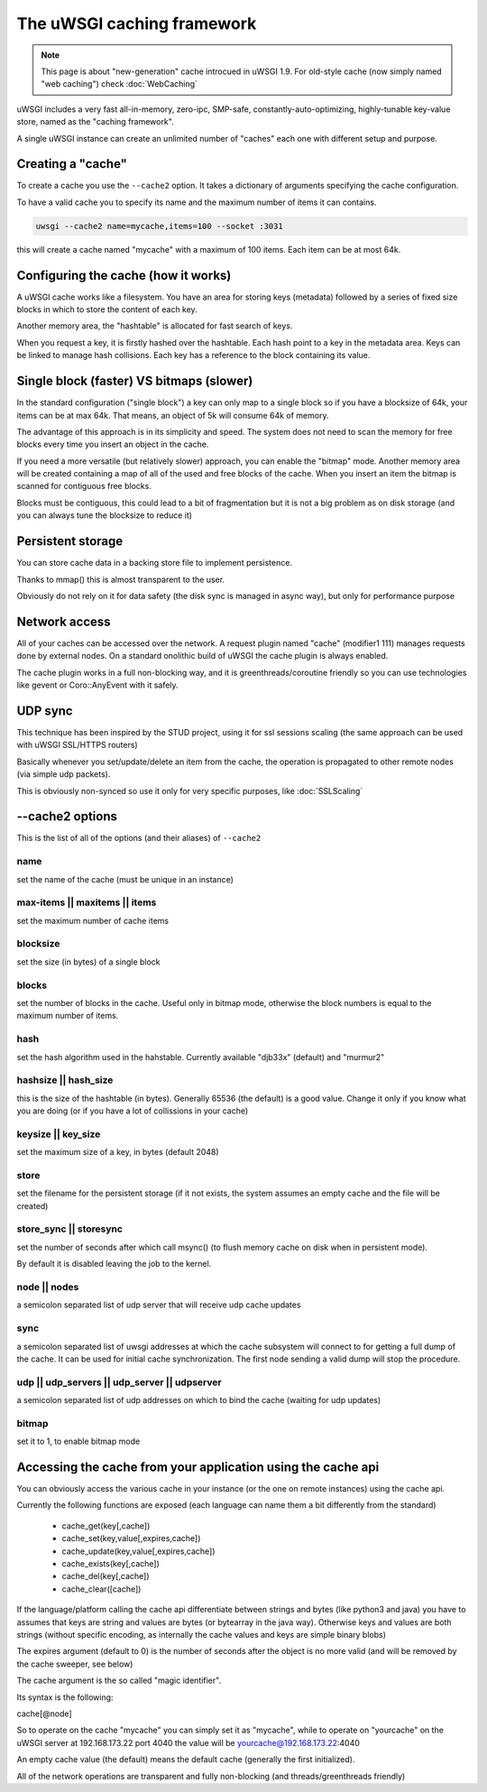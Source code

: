 The uWSGI caching framework
===========================

.. note::

  This page is about "new-generation" cache introcued in uWSGI 1.9.
  For old-style cache (now simply named "web caching") check :doc:`WebCaching`

uWSGI includes a very fast all-in-memory, zero-ipc, SMP-safe, constantly-auto-optimizing, highly-tunable key-value store, named
as the "caching framework".

A single uWSGI instance can create an unlimited number of "caches" each one with different setup and purpose.

Creating a "cache"
******************

To create a cache you use the ``--cache2`` option. It takes a dictionary of arguments specifying the cache configuration.

To have a valid cache you to specify its name and the maximum number of items it can contains.

.. code-block:: sh

   uwsgi --cache2 name=mycache,items=100 --socket :3031

this will create a cache named "mycache" with a maximum of 100 items. Each item can be at most 64k.

Configuring the cache (how it works)
************************************

A uWSGI cache works like a filesystem. You have an area for storing keys (metadata) followed by a series of fixed size blocks
in which to store the content of each key.

Another memory area, the "hashtable" is allocated for fast search of keys.

When you request a key, it is firstly hashed over the hashtable. Each hash point to a key in the metadata area. Keys can be linked
to manage hash collisions. Each key has a reference to the block containing its value.

Single block (faster) VS bitmaps (slower)
*****************************************

In the standard configuration ("single block") a key can only map to a single block so if you have a blocksize of 64k, your items
can be at max 64k. That means, an object of 5k will consume 64k of memory.

The advantage of this approach is in its simplicity and speed. The system does not need to scan the memory for free blocks every time
you insert an object in the cache.

If you need a more versatile (but relatively slower) approach, you can enable the "bitmap" mode. Another memory area will be created
containing a map of all of the used and free blocks of the cache. When you insert an item the bitmap is scanned for contiguous free blocks.

Blocks must be contiguous, this could lead to a bit of fragmentation but it is not a big problem as on disk storage (and you can always tune
the blocksize to reduce it)

Persistent storage
******************

You can store cache data in a backing store file to implement persistence.

Thanks to mmap() this is almost transparent to the user.

Obviously do not rely on it for data safety (the disk sync is managed in async way), but only for performance purpose

Network access
**************

All of your caches can be accessed over the network. A request plugin named "cache" (modifier1 111) manages requests
done by external nodes. On a standard onolithic build of uWSGI the cache plugin is always enabled.

The cache plugin works in a full non-blocking way, and it is greenthreads/coroutine friendly so you can use technologies
like gevent or Coro::AnyEvent with it safely.

UDP sync
********

This technique has been inspired by the STUD project, using it for ssl sessions scaling (the same approach can be used with uWSGI SSL/HTTPS routers)

Basically whenever you set/update/delete an item from the cache, the operation is propagated to other remote nodes (via simple udp packets).

This is obviously non-synced so use it only for very specific purposes, like :doc:`SSLScaling`


--cache2 options
****************

This is the list of all of the options (and their aliases) of ``--cache2``

name
^^^^

set the name of the cache (must be unique in an instance)

max-items || maxitems || items
^^^^^^^^^^^^^^^^^^^^^^^^^^^^^^

set the maximum number of cache items

blocksize
^^^^^^^^^

set the size (in bytes) of a single block

blocks
^^^^^^

set the number of blocks in the cache. Useful only in bitmap mode, otherwise the block numbers is equal to
the maximum number of items.

hash
^^^^

set the hash algorithm used in the hahstable. Currently available "djb33x" (default) and "murmur2"

hashsize || hash_size
^^^^^^^^^^^^^^^^^^^^^

this is the size of the hashtable (in bytes). Generally 65536 (the default) is a good value. Change it only if you know what you are doing
(or if you have a lot of collissions in your cache)

keysize || key_size
^^^^^^^^^^^^^^^^^^^

set the maximum size of a key, in bytes (default 2048)

store
^^^^^

set the filename for the persistent storage (if it not exists, the system assumes an empty cache and the file will be created)

store_sync || storesync
^^^^^^^^^^^^^^^^^^^^^^^

set the number of seconds after which call msync() (to flush memory cache on disk when in persistent mode).

By default it is disabled leaving the job to the kernel.

node || nodes
^^^^^^^^^^^^^

a semicolon separated list of udp server that will receive udp cache updates

sync
^^^^

a semicolon separated list of uwsgi addresses at which the cache subsystem will connect to for getting a full dump
of the cache. It can be used for initial cache synchronization. The first node sending a valid dump will stop the procedure.

udp || udp_servers || udp_server || udpserver
^^^^^^^^^^^^^^^^^^^^^^^^^^^^^^^^^^^^^^^^^^^^^

a semicolon separated list of udp addresses on which to bind the cache (waiting for udp updates)

bitmap
^^^^^^

set it to 1, to enable bitmap mode

Accessing the cache from your application using the cache api
*************************************************************

You can obviously access the various cache in your instance (or the one on remote instances) using the cache api.

Currently the following functions are exposed (each language can name them a bit differently from the standard)

 * cache_get(key[,cache])
 * cache_set(key,value[,expires,cache])
 * cache_update(key,value[,expires,cache])
 * cache_exists(key[,cache])
 * cache_del(key[,cache])
 * cache_clear([cache])

If the language/platform calling the cache api differentiate between strings and bytes (like python3 and java) you have to
assumes that keys are string and values are bytes (or bytearray in the java way). Otherwise keys and values are both strings
(without specific encoding, as internally the cache values and keys are simple binary blobs)

The expires argument (default to 0) is the number of seconds after the object is no more valid (and will be removed by the cache sweeper, see below)

The cache argument is the so called "magic identifier".

Its syntax is the following:

cache[@node]

So to operate on the cache "mycache" you can simply set it as "mycache", while to operate on "yourcache" on the uWSGI server at 192.168.173.22 port 4040 the value will be
yourcache@192.168.173.22:4040

An empty cache value (the default) means the default cache (generally the first initialized).

All of the network operations are transparent and fully non-blocking (and threads/greenthreads friendly)
